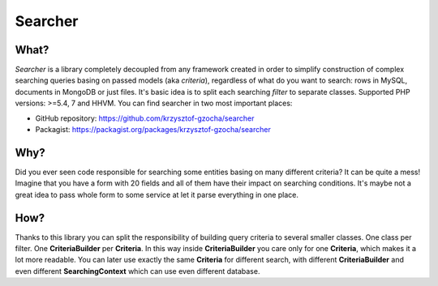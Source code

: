 =================
Searcher
=================

.. image:: https://camo.githubusercontent.com/03659f3fcddeaec49aa2f494c1d4aff0ec9cbd36/687474703a2f2f7777772e636c6b65722e636f6d2f636c6970617274732f612f632f612f382f31313934393936353638313938333637303238396b63616368656772696e642e7376672e7468756d622e706e67
    :align: left

What?
-----------------
*Searcher* is a library completely decoupled from any framework created in order to simplify
construction of complex searching queries basing on passed models (aka *criteria*),
regardless of what do you want to search: rows in MySQL, documents in MongoDB or just files.
It's basic idea is to split each searching *filter* to separate classes.
Supported PHP versions: >=5.4, 7 and HHVM.
You can find searcher in two most important places:

- GitHub repository: https://github.com/krzysztof-gzocha/searcher
- Packagist: https://packagist.org/packages/krzysztof-gzocha/searcher


Why?
----------
Did you ever seen code responsible for searching some entities basing on many different criteria?
It can be quite a mess! Imagine that you have a form with 20 fields and all of them have their impact on searching conditions.
It's maybe not a great idea to pass whole form to some service at let it parse everything in one place.

How?
-----
Thanks to this library you can split the responsibility of building query criteria to several smaller classes.
One class per filter. One **CriteriaBuilder** per **Criteria**.
In this way inside **CriteriaBuilder** you care only for one **Criteria**, which makes it a lot more readable.
You can later use exactly the same **Criteria** for different search,
with different **CriteriaBuilder** and even different **SearchingContext** which can use even different database.
